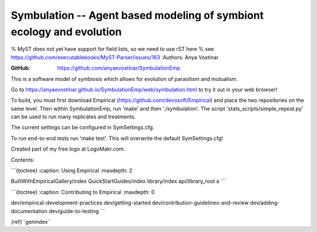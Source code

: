 Symbulation -- Agent based modeling of symbiont ecology and evolution
===================================================================

% MyST does not yet have support for field lists, so we need to use rST
here % see https://github.com/executablebooks/MyST-Parser/issues/163
:Authors: Anya Vostinar 

:GitHub: https://github.com/anyaevostinar/SymbulationEmp

This is a software model of symbiosis which allows for evolution of
parasitism and mutualism.

Go to
https://anyaevostinar.github.io/SymbulationEmp/web/symbulation.html to
try it out in your web browser!

To build, you must first download Empirical
(https://github.com/devosoft/Empirical) and place the two repositories
on the same level. Then within SymbulationEmp, run 'make' and then
'./symbulation'. The script 'stats\_scripts/simple\_repeat.py' can be
used to run many replicates and treatments.

The current settings can be configured in SymSettings.cfg.

To run end-to-end tests run 'make test'. This will overwrite the default
SymSettings.cfg!

Created part of my free logo at LogoMakr.com.

Contents:

\`\`\`{toctree} :caption: Using Empirical :maxdepth: 2

BuiltWithEmpiricalGallery/index QuickStartGuides/index library/index
api/library\_root a \`\`\`

\`\`\`{toctree} :caption: Contributing to Empirical :maxdepth: 0

dev/empirical-development-practices dev/getting-started
dev/contribution-guidelines-and-review dev/adding-documentation
dev/guide-to-testing \`\`\`

{ref}``genindex``
